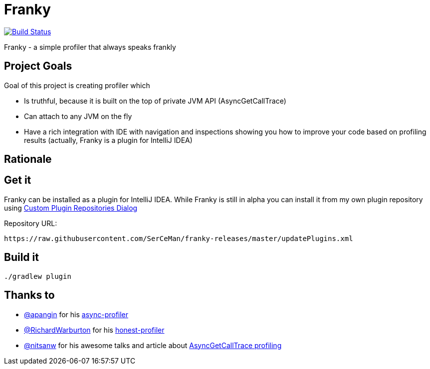 = Franky

image:https://travis-ci.org/SerCeMan/franky.svg?branch=master["Build Status", link="https://travis-ci.org/SerCeMan/franky"]

Franky - a simple profiler that always speaks frankly

== Project Goals

Goal of this project is creating profiler which

 * Is truthful, because it is built on the top of private JVM API (AsyncGetCallTrace)
 * Can attach to any JVM on the fly
 * Have a rich integration with IDE with navigation and inspections showing you how to improve your code based on profiling results (actually, Franky is a plugin for IntelliJ IDEA)

== Rationale

== Get it

Franky can be installed as a plugin for IntelliJ IDEA. While Franky is still in alpha you can install it from my own plugin repository using https://www.jetbrains.com/help/idea/2016.1/custom-plugin-repositories-dialog.html[Custom Plugin Repositories Dialog] 

Repository URL:
[source,bash]
----
https://raw.githubusercontent.com/SerCeMan/franky-releases/master/updatePlugins.xml
----

== Build it

[source,bash]
----
./gradlew plugin
----

== Thanks to

* https://github.com/apangin[@apangin] for his https://github.com/apangin/async-profiler[async-profiler]
* https://github.com/RichardWarburton[@RichardWarburton] for his https://github.com/RichardWarburton/honest-profiler[honest-profiler]
* https://github.com/nitsanw[@nitsanw] for his awesome talks and article about http://psy-lob-saw.blogspot.ru/2016/06/the-pros-and-cons-of-agct.html[AsyncGetCallTrace profiling] 
